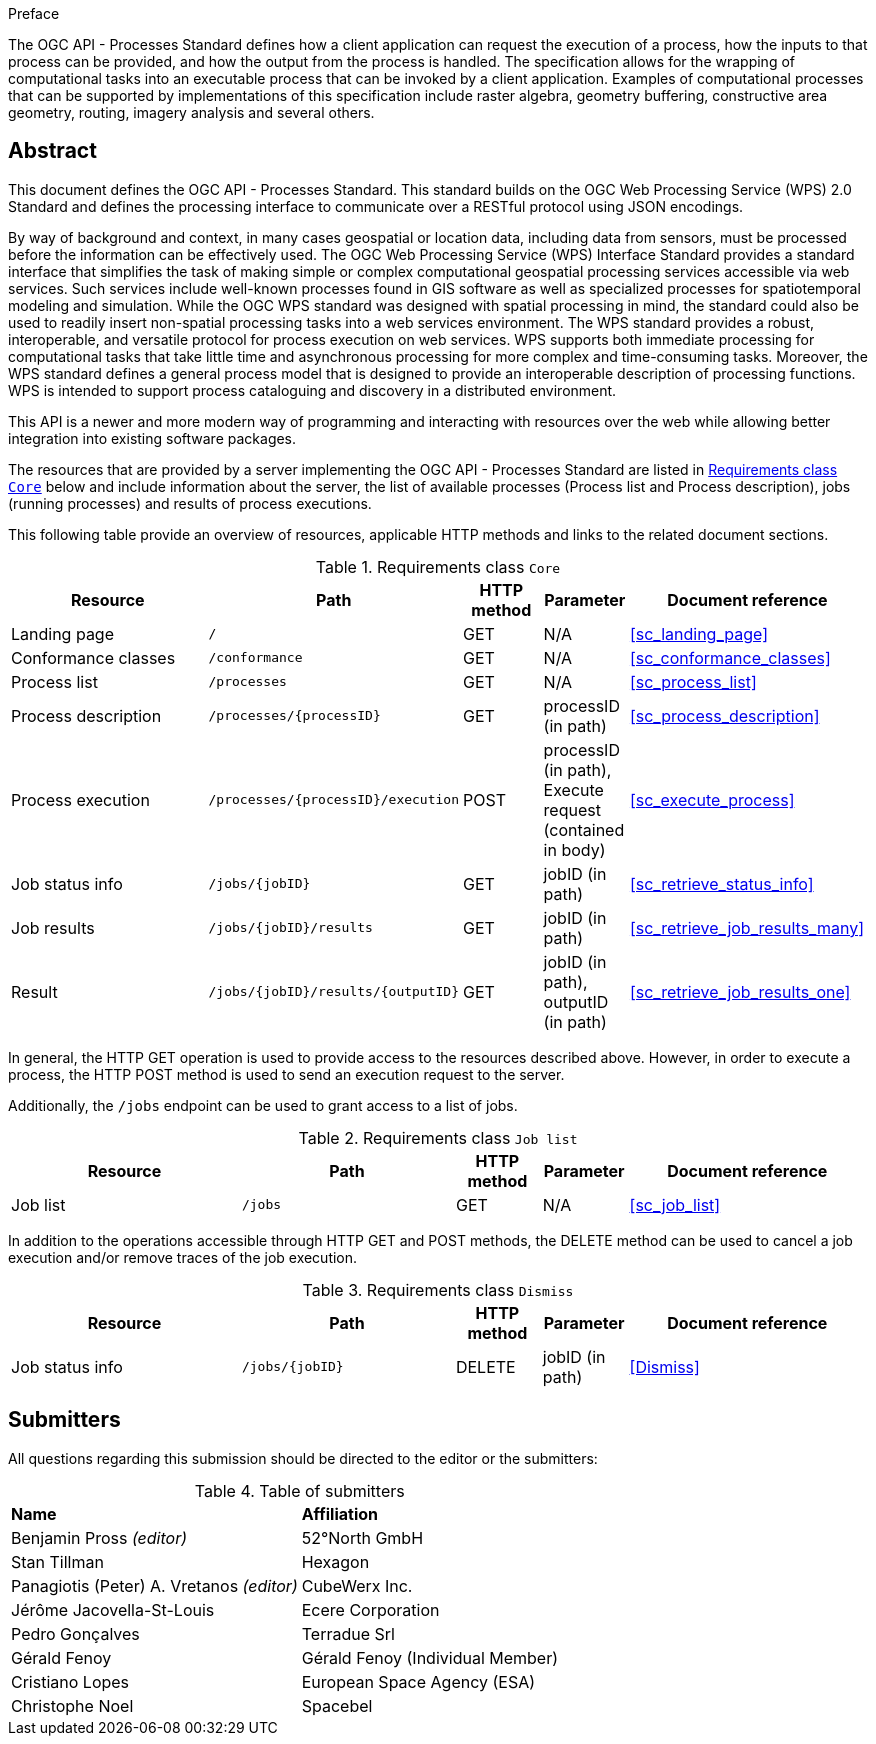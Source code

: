 .Preface

The OGC API - Processes Standard defines how a client application can request the execution of a process, how the inputs to that process can be provided, and how the output from the process is handled. The specification allows for the wrapping of computational tasks into an executable process that can be invoked by a client application. Examples of computational processes that can be supported by implementations of this specification include raster algebra, geometry buffering, constructive area geometry, routing, imagery analysis and several others.

[abstract]
== Abstract

This document defines the OGC API - Processes Standard. This standard builds on the OGC Web Processing Service (WPS) 2.0 Standard and defines the processing interface to communicate over a RESTful protocol using JSON encodings.

By way of background and context, in many cases geospatial or location data, including data from sensors, must be processed before the information can be effectively used. The OGC Web Processing Service (WPS) Interface Standard provides a standard interface that simplifies the task of making simple or complex computational geospatial processing services accessible via web services. Such services include well-known processes found in GIS software as well as specialized processes for spatiotemporal modeling and simulation. While the OGC WPS standard was designed with spatial processing in mind, the standard could also be used to readily insert non-spatial processing tasks into a web services environment.
The WPS standard provides a robust, interoperable, and versatile protocol for process execution on web services. WPS supports both immediate processing for computational tasks that take little time and asynchronous processing for more complex and time-consuming tasks. Moreover, the WPS standard defines a general process model that is designed to provide an interoperable description of processing functions. WPS is intended to support process cataloguing and discovery in a distributed environment.

This API is a newer and more modern way of programming and interacting with resources over the web while allowing better integration into existing software packages.

The resources that are provided by a server implementing the OGC API - Processes Standard are listed in <<table_core_resources>> below and include information about the server, the list of available processes (Process list and Process description), jobs (running processes) and
results of process executions.

This following table provide an overview of resources, applicable HTTP methods and links to the related document sections.

[[table_core_resources]]
.Requirements class `Core`
[cols="27,25,10,10,28",options="header"]
|===
|Resource |Path |HTTP method |Parameter |Document reference
|Landing page |`/` |GET |N/A |<<sc_landing_page>>
|Conformance classes |`/conformance` |GET |N/A |<<sc_conformance_classes>>
|Process list |`/processes` |GET |N/A |<<sc_process_list>>
|Process description |`/processes/{processID}` |GET |processID (in path)|<<sc_process_description>>
|Process execution |`/processes/{processID}/execution` |POST |processID (in path), Execute request (contained in body) |<<sc_execute_process>>
|Job status info |`/jobs/{jobID}` |GET |jobID (in path) |<<sc_retrieve_status_info>>
|Job results |`/jobs/{jobID}/results` |GET |jobID (in path) |<<sc_retrieve_job_results_many>>
|Result |`/jobs/{jobID}/results/{outputID}` |GET |jobID (in path), outputID (in path) |<<sc_retrieve_job_results_one>>
|===

In general, the HTTP GET operation is used to provide access to the resources described above.
However, in order to execute a process, the HTTP POST method is used to send an execution request to the server.

Additionally, the `/jobs` endpoint can be used to grant access to a list of jobs.

.Requirements class `Job list`
[cols="27,25,10,10,28",options="header"]
|===
|Resource |Path |HTTP method | Parameter| Document reference
|Job list |`/jobs` |GET | N/A |<<sc_job_list>>
|===

In addition to the operations accessible through HTTP GET and POST methods, the DELETE method can be used to cancel a job execution and/or remove traces of the job execution.

.Requirements class `Dismiss`
[cols="27,25,10,10,28",options="header"]
|===
|Resource |Path |HTTP method | Parameter| Document reference
|Job status info |`/jobs/{jobID}` |DELETE| jobID (in path) | <<Dismiss>>
|===

== Submitters

All questions regarding this submission should be directed to the editor or the submitters:

.Table of submitters
[%unnumbered]
|===
| *Name* | *Affiliation*
|Benjamin Pross _(editor)_ | 52°North GmbH
|Stan Tillman|Hexagon
|Panagiotis (Peter) A. Vretanos _(editor)_ |CubeWerx Inc.
|Jérôme Jacovella-St-Louis|Ecere Corporation
|Pedro Gonçalves|Terradue Srl
|Gérald Fenoy| Gérald Fenoy (Individual Member)
|Cristiano Lopes|European Space Agency (ESA)
|Christophe Noel | Spacebel
|===
